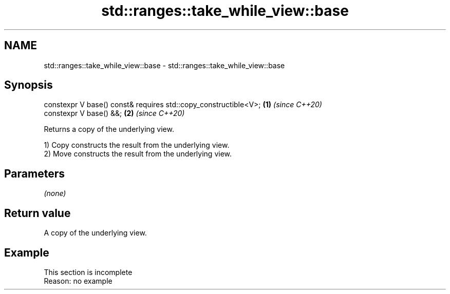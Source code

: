 .TH std::ranges::take_while_view::base 3 "2022.07.31" "http://cppreference.com" "C++ Standard Libary"
.SH NAME
std::ranges::take_while_view::base \- std::ranges::take_while_view::base

.SH Synopsis
   constexpr V base() const& requires std::copy_constructible<V>; \fB(1)\fP \fI(since C++20)\fP
   constexpr V base() &&;                                         \fB(2)\fP \fI(since C++20)\fP

   Returns a copy of the underlying view.

   1) Copy constructs the result from the underlying view.
   2) Move constructs the result from the underlying view.

.SH Parameters

   \fI(none)\fP

.SH Return value

   A copy of the underlying view.

.SH Example

    This section is incomplete
    Reason: no example
